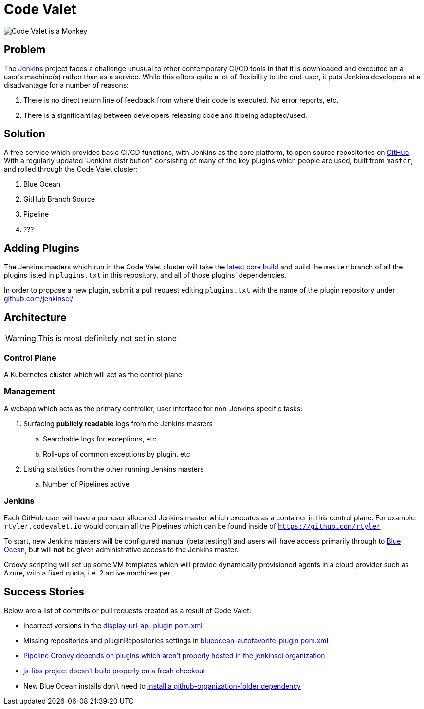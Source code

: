 = Code Valet

image::https://github.com/rtyler/codevalet/raw/master/assets/monkey-128.png[Code Valet is a Monkey]

== Problem

The link:https://jenkins.io[Jenkins] project faces a challenge unusual to other
contemporary CI/CD tools in that it is downloaded and executed on a user's
machine(s) rather than as a service. While this offers quite a lot of
flexibility to the end-user, it puts Jenkins developers at a disadvantage for a
number of reasons:

. There is no direct return line of feedback from where their code is executed.
  No error reports, etc.
. There is a significant lag between developers releasing code and it being
  adopted/used.


== Solution

A free service which provides basic CI/CD functions, with Jenkins as the core
platform, to open source repositories on link:https://github.com[GitHub]. With
a regularly updated "Jenkins distribution" consisting of many of the key
plugins which people are used, built from `master`, and rolled through the Code
Valet cluster:

. Blue Ocean
. GitHub Branch Source
. Pipeline
. ???

== Adding Plugins

The Jenkins masters which run in the Code Valet cluster will take the
link:https://ci.jenkins.io/blue/organizations/jenkins/Core%2Fjenkins/activity?branch=master[latest core build]
and build the `master` branch of all the plugins listed in `plugins.txt` in
this repository, and all of those plugins' dependencies.

In order to propose a new plugin, submit a pull request editing `plugins.txt`
with the name of the plugin repository under
link:https://github.com/jenkinsci[github.com/jenkinsci/].


== Architecture

WARNING: This is most definitely not set in stone


=== Control Plane


A Kubernetes cluster which will act as the control plane


=== Management

A webapp which acts as the primary controller, user interface for non-Jenkins
specific tasks:

. Surfacing *publicly readable* logs from the Jenkins masters
.. Searchable logs for exceptions, etc
.. Roll-ups of common exceptions by plugin, etc
. Listing statistics from the other running Jenkins masters
.. Number of Pipelines active

=== Jenkins

Each GitHub user will have a per-user allocated Jenkins master which executes
as a container in this control plane. For example: `rtyler.codevalet.io` would
contain all the Pipelines which can be found inside of
`https://github.com/rtyler`

To start, new Jenkins masters will be configured manual (beta testing!) and
users will have access primarily through to
link:https://jenkins.io/projects/blueocean[Blue Ocean], but will **not** be
given administrative access to the Jenkins master.


Groovy scripting will set up some VM templates which will provide dynamically
provisioned agents in a cloud provider such as Azure, with a fixed quota, i.e.
2 active machines per.


== Success Stories

Below are a list of commits or pull requests created as a result of Code Valet:

* Incorrect versions in the link:https://github.com/jenkinsci/display-url-api-plugin/commit/563a48374dc03baa110e83f79ab1e783ab6de855[display-url-api-plugin pom.xml]
* Missing repositories and pluginRepositories settings in link:https://github.com/jenkinsci/blueocean-autofavorite-plugin/pull/10[blueocean-autofavorite-plugin pom.xml]
* link:https://issues.jenkins-ci.org/browse/JENKINS-45665[Pipeline Groovy depends on plugins which aren't properly hosted in the jenkinsci organization]
* link:https://issues.jenkins-ci.org/browse/JENKINS-45668[js-libs project doesn't build properly on a fresh checkout]
* New Blue Ocean installs don't need to link:https://github.com/jenkinsci/blueocean-plugin/pull/1264[install a github-organization-folder dependency]
